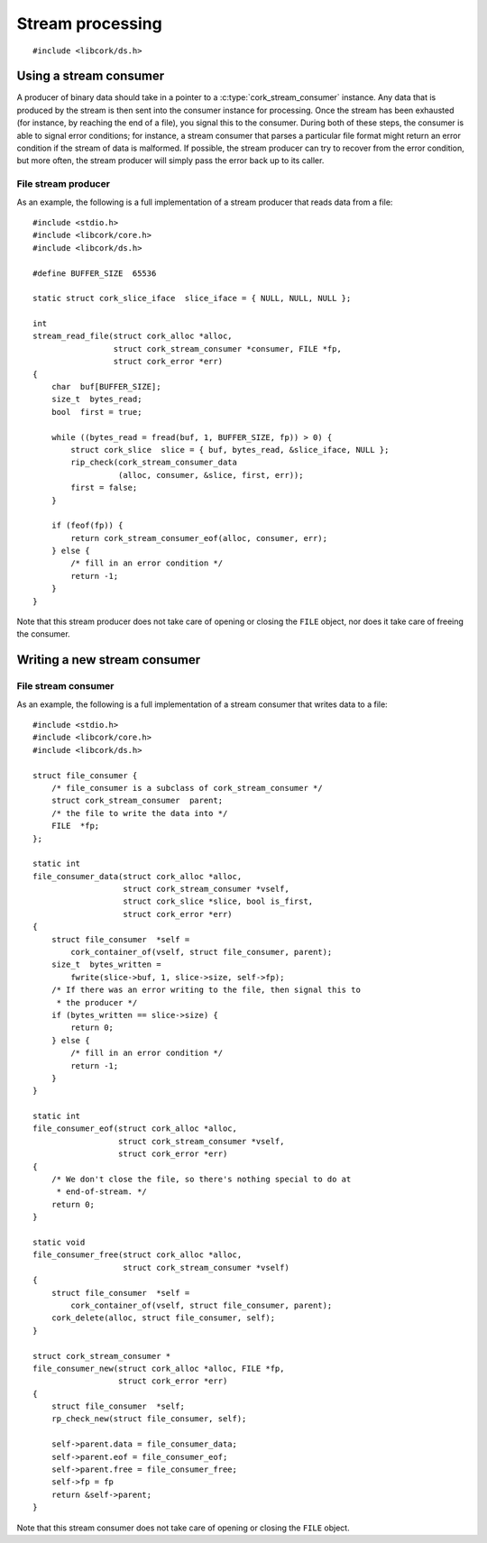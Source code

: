 .. _stream:

*****************
Stream processing
*****************

.. highlight:: c

::

  #include <libcork/ds.h>


Using a stream consumer
-----------------------

A producer of binary data should take in a pointer to a
:c:type:`cork_stream_consumer` instance.  Any data that is produced by
the stream is then sent into the consumer instance for processing.  Once
the stream has been exhausted (for instance, by reaching the end of a
file), you signal this to the consumer.  During both of these steps, the
consumer is able to signal error conditions; for instance, a stream
consumer that parses a particular file format might return an error
condition if the stream of data is malformed.  If possible, the stream
producer can try to recover from the error condition, but more often,
the stream producer will simply pass the error back up to its caller.

.. function:: int cork_stream_consumer_data(struct cork_alloc \*alloc, struct cork_stream_consumer \*consumer, struct cork_slice \*slice, bool is_first_chunk, struct cork_error \*err)

   Send the next chunk of data into a stream consumer.  You only have to
   ensure that *slice* is valid for the duration of this function call;
   the stream consumer is responsible for saving a copy of the data if
   it needs to be processed later.  In particular, this means that it's
   perfectly safe for *slice* to refer to a stack-allocated memory
   region.

.. function:: int cork_stream_consumer_eof(struct cork_alloc \*alloc, struct cork_stream_consumer \*consumer, struct cork_error \*err)

   Notify the stream consumer that the end of the stream has been
   reached.  The stream consumer might perform some final validation and
   error detection at this point.

.. function:: void cork_stream_consumer_free(struct cork_alloc \*alloc, struct cork_stream_consumer \*consumer)

   Finalize and deallocate a stream consumer.

File stream producer
~~~~~~~~~~~~~~~~~~~~

As an example, the following is a full implementation of a stream
producer that reads data from a file::

  #include <stdio.h>
  #include <libcork/core.h>
  #include <libcork/ds.h>

  #define BUFFER_SIZE  65536

  static struct cork_slice_iface  slice_iface = { NULL, NULL, NULL };

  int
  stream_read_file(struct cork_alloc *alloc,
                   struct cork_stream_consumer *consumer, FILE *fp,
                   struct cork_error *err)
  {
      char  buf[BUFFER_SIZE];
      size_t  bytes_read;
      bool  first = true;

      while ((bytes_read = fread(buf, 1, BUFFER_SIZE, fp)) > 0) {
          struct cork_slice  slice = { buf, bytes_read, &slice_iface, NULL };
          rip_check(cork_stream_consumer_data
                    (alloc, consumer, &slice, first, err));
          first = false;
      }

      if (feof(fp)) {
          return cork_stream_consumer_eof(alloc, consumer, err);
      } else {
          /* fill in an error condition */
          return -1;
      }
  }

Note that this stream producer does not take care of opening or closing
the ``FILE`` object, nor does it take care of freeing the consumer.


Writing a new stream consumer
-----------------------------

.. type:: struct cork_stream_consumer

   An interface for consumer a stream of binary data.  The producer of
   the stream will call the :c:func:`cork_stream_consumer_data()`
   function repeatedly, once for each successive chunk of data in the
   stream.  Once the stream has been exhausted, the producer will call
   :c:func:`cork_stream_consumer_eof()` to signal the end of the stream.

   .. member:: int (\*data)(struct cork_alloc \*alloc, struct cork_stream_consumer \*consumer, struct cork_slice \*slice, bool is_first_chunk, struct cork_error \*err)

      Process the next chunk of data in the stream.  *slice* is only
      guaranteed to be valid for the duration of this function call.  If
      you need to access the contents of the slice later, you must save
      it somewhere yourself (usually via the :c:func:`cork_slice_copy()`
      function).

      If there is an error processing this chunk of data, you should
      return ``-1`` and fill in *err*.  This error condition will be
      passed back up to the stream producer, allowing it to abort or
      recover from the error condition, as appropriate.

   .. member:: int (\*eof)(struct cork_alloc \*alloc, struct cork_stream_consumer \*consumer, struct cork_error \*err)

      Handle the end of the stream.  This allows you to defer any final
      validation or error detection until all of the data has been
      processed.

      If there is an error detected at this point, you should return
      ``-1`` and fill in *err*.  This error condition will be passed
      back up to the stream producer, allowing it to abort or recover
      from the error condition, as appropriate.

   .. member:: void (\*free)(struct cork_alloc \*alloc, struct cork_stream_consumer \*consumer)

      Free the consumer object.

File stream consumer
~~~~~~~~~~~~~~~~~~~~

As an example, the following is a full implementation of a stream
consumer that writes data to a file::

  #include <stdio.h>
  #include <libcork/core.h>
  #include <libcork/ds.h>

  struct file_consumer {
      /* file_consumer is a subclass of cork_stream_consumer */
      struct cork_stream_consumer  parent;
      /* the file to write the data into */
      FILE  *fp;
  };

  static int
  file_consumer_data(struct cork_alloc *alloc,
                     struct cork_stream_consumer *vself,
                     struct cork_slice *slice, bool is_first,
                     struct cork_error *err)
  {
      struct file_consumer  *self =
          cork_container_of(vself, struct file_consumer, parent);
      size_t  bytes_written =
          fwrite(slice->buf, 1, slice->size, self->fp);
      /* If there was an error writing to the file, then signal this to
       * the producer */
      if (bytes_written == slice->size) {
          return 0;
      } else {
          /* fill in an error condition */
          return -1;
      }
  }

  static int
  file_consumer_eof(struct cork_alloc *alloc,
                    struct cork_stream_consumer *vself,
                    struct cork_error *err)
  {
      /* We don't close the file, so there's nothing special to do at
       * end-of-stream. */
      return 0;
  }

  static void
  file_consumer_free(struct cork_alloc *alloc,
                     struct cork_stream_consumer *vself)
  {
      struct file_consumer  *self =
          cork_container_of(vself, struct file_consumer, parent);
      cork_delete(alloc, struct file_consumer, self);
  }

  struct cork_stream_consumer *
  file_consumer_new(struct cork_alloc *alloc, FILE *fp,
                    struct cork_error *err)
  {
      struct file_consumer  *self;
      rp_check_new(struct file_consumer, self);

      self->parent.data = file_consumer_data;
      self->parent.eof = file_consumer_eof;
      self->parent.free = file_consumer_free;
      self->fp = fp
      return &self->parent;
  }

Note that this stream consumer does not take care of opening or closing
the ``FILE`` object.
